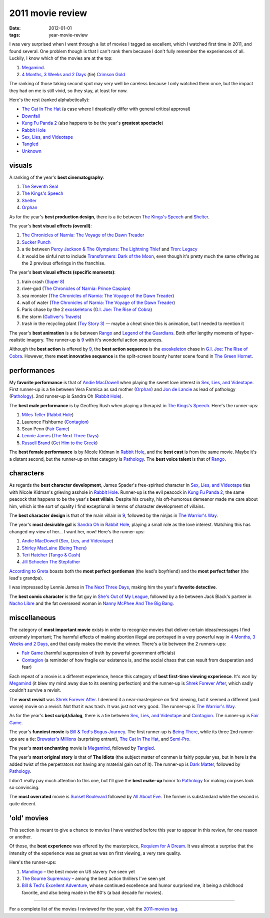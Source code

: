2011 movie review
=================

:date: 2012-01-01
:tags: year-movie-review



I was very surprised when I went through a list of movies I tagged as
excellent, which I watched first time in 2011, and found several. One
problem though is that I can't rank them because I don't fully remember
the experiences of all. Luckily, I know which of the movies are at the
top:

1. `Megamind`_.
2. `4 Months, 3 Weeks and 2 Days`_ (tie) `Crimson Gold`_

The ranking of those taking second spot may very well be careless
because I only watched them once, but the impact they had on me is still
vivid, so they stay, at least for now.

Here's the rest (ranked alphabetically):

-  `The Cat In The Hat`_ (a case where I drastically differ with general
   critical approval)
-  `Downfall`_
-  `Kung Fu Panda 2`_ (also happens to be the year's **greatest
   spectacle**)
-  `Rabbit Hole`_
-  `Sex, Lies, and Videotape`_
-  `Tangled`_
-  `Unknown`_

visuals
-------

A ranking of the year's **best cinematography**:

1. `The Seventh Seal`_
2. `The Kings's Speech`_
3. `Shelter`_
4. `Orphan`_

As for the year's **best production design**, there is a tie between
`The Kings's Speech`_ and `Shelter`_.

The year's **best visual effects (overall)**:

1. `The Chronicles of Narnia: The Voyage of the Dawn Treader`_
2. `Sucker Punch`_
3. a tie between `Percy Jackson & The Olympians: The Lightning Thief`_
   and `Tron: Legacy`_
4. it would be sinful not to include `Transformers: Dark of the Moon`_,
   even though it's pretty much the same offering as the 2 previous
   offerings in the franchise.

The year's **best visual effects (specific moments)**:

1. train crash (`Super 8`_)
2. river-god (`The Chronicles of Narnia: Prince Caspian`_)
3. sea monster (`The Chronicles of Narnia: The Voyage of the Dawn
   Treader`_)
4. wall of water (`The Chronicles of Narnia: The Voyage of the Dawn
   Treader`_)
5. Paris chase by the 2 `exoskeletons`_ (`G.I. Joe: The Rise of Cobra`_)
6. the storm (`Gulliver's Travels`_)
7. trash in the recycling plant (`Toy Story 3`_) — maybe a cheat since
   this is animation, but I needed to mention it

The year's **best animation** is a tie between `Rango`_ and `Legend of
the Guardians`_. Both offer lengthy moments of hyper-realistic imagery.
The runner-up is `9`_ with it's wonderful action sequences.

Although the **best action** is offered by `9`_, the **best action
sequence** is the `exoskeleton`_ chase in `G.I. Joe: The Rise of
Cobra`_. However, there **most innovative sequence** is the split-screen
bounty hunter scene found in `The Green Hornet`_.

performances
------------

My **favorite performance** is that of `Andie MacDowell`_ when playing
the sweet love interest in `Sex, Lies, and Videotape`_. First runner-up
is a tie between Vera Farmica as sad mother (`Orphan`_) and `Jon de
Lancie`_ as lead of pathology (`Pathology`_). 2nd runner-up is Sandra Oh
(`Rabbit Hole`_).

The **best male performance** is by Geoffrey Rush when playing a
therapist in `The Kings's Speech`_. Here's the runner-ups:

1. `Miles Teller`_ (`Rabbit Hole`_)
2. Laurence Fishburne (`Contagion`_)
3. Sean Penn (`Fair Game`_)
4. `Lennie James`_ (`The Next Three Days`_)
5. `Russell Brand`_ (`Get Him to the Greek`_)

The **best female performance** is by Nicole Kidman in `Rabbit Hole`_,
and the **best cast** is from the same movie. Maybe it's a distant
second, but the runner-up on that category is `Pathology`_. The **best
voice talent** is that of `Rango`_.

characters
----------

As regards the **best character development**, James Spader's
free-spirited character in `Sex, Lies, and Videotape`_ ties with Nicole
Kidman's grieving asshole in `Rabbit Hole`_. Runner-up is the evil
peacock in `Kung Fu Panda 2`_, the same peacock that happens to be the
year's **best villain**. Despite his cruelty, his oft-humorous
demeanor made me care about him, which is the sort of quality I find
exceptional in terms of character development of villains.

The **best character design** is that of the main villain in `9`_,
followed by the ninjas in `The Warrior's Way`_.

The year's **most desirable gal** is `Sandra Oh`_ in `Rabbit Hole`_,
playing a small role as the love interest. Watching this has changed my
view of her... I want her, now! Here's the runner-ups:

1. `Andie MacDowell`_ (`Sex, Lies, and Videotape`_)
2. `Shirley MacLaine`_ (`Being There`_)
3. `Teri Hatcher`_ (`Tango & Cash`_)
4. `Jill Schoelen`_ `The Stepfather`_

`According to Greta`_ boasts both the **most perfect gentleman** (the
lead's boyfriend) and the **most perfect father** (the lead's grandpa).

I was impressed by Lennie James in `The Next Three Days`_, making him
the year's **favorite detective**.

The **best comic character** is the fat guy in `She's Out of My
League`_, followed by a tie between Jack Black's partner in `Nacho
Libre`_ and the fat oversexed woman in `Nanny McPhee And The Big Bang`_.

miscellaneous
-------------

The category of **most important movie** exists in order to recognize
movies that deliver certain ideas/messages I find extremely important;
The harmful effects of making abortion illegal are portrayed in
a very powerful way in `4 Months, 3 Weeks and 2 Days`_, and that easily
makes the movie the winner. There's a tie between the 2 runners-ups:

- `Fair Game`_ (harmful suppression of truth by powerful government officials)
- `Contagion`_ (a reminder of how fragile our existence is,
  and the social chaos that can result from desperation and fear)

Each repeat of a movie is a different experience, hence this category of
**best first-time viewing experience**. It's won by `Megamind`_
(it blew my mind away due to its seeming perfection)
and the runner-up is `Shrek Forever After`_,
which sadly couldn't survive a revisit.

The **worst revisit** was `Shrek Forever After`_. I deemed it a
near-masterpiece on first viewing, but it seemed a different (and worse)
movie on a revisit. Not that it was trash. It was just not very good.
The runner-up is `The Warrior's Way`_.

As for the year's **best script/dialog**,
there is a tie between `Sex, Lies, and Videotape`_ and `Contagion`_.
The runner-up is `Fair Game`_.

The year's **funniest movie** is `Bill & Ted's Bogus Journey`_. The
first runner-up is `Being There`_, while its three 2nd runner-ups are a
tie: `Brewster's Millions`_ (surprising entrant), `The Cat In The Hat`_,
and `Semi-Pro`_.

The year's **most enchanting** movie is `Megamind`_, followed by
`Tangled`_.

The year's **most original story** is that of **The Idiots** (the
subject matter of conmen is fairly popular yes, but in here is the added
twist of the perpetrators not having any material gain out of it). The
runner-up is `Dark Matter`_, followed by `Pathology`_.

I don't really pay much attention to this one, but I'll give the **best
make-up** honor to `Pathology`_ for making corpses look so convincing.

The **most overrated** movie is `Sunset Boulevard`_ followed by `All
About Eve`_. The former is substandard while the second is quite decent.

'old' movies
------------

This section is meant to give a chance to movies I have watched before
this year to appear in this review, for one reason or another.

Of those, the **best experience** was offered by the masterpiece,
`Requiem for A Dream`_. It was almost a surprise that the intensity of
the experience was as great as was on first viewing, a very rare
quality.

Here's the runner-ups:

1. `Mandingo`_ – the best movie on US slavery I've seen yet
2. `The Bourne Supremacy`_ – among the best action thrillers I've seen
   yet
3. `Bill & Ted's Excellent Adventure`_, whose continued excellence and
   humor surprised me, it being a childhood favorite, and also being
   made in the 80's (a bad decade for movies).

--------------

For a complete list of the movies I reviewed for the year, visit the
`2011-movies tag`_.

.. _Megamind: http://movies.tshepang.net/megamind-2010
.. _4 Months, 3 Weeks and 2 Days: http://movies.tshepang.net/4-months-3-weeks-and-2-days-2007
.. _Crimson Gold: http://movies.tshepang.net/crimson-gold-2003
.. _The Cat In The Hat: http://movies.tshepang.net/the-cat-in-the-hat-2003
.. _Downfall: http://movies.tshepang.net/downfall-2004
.. _Kung Fu Panda 2: http://movies.tshepang.net/kung-fu-panda-2-2011
.. _Rabbit Hole: http://movies.tshepang.net/rabbit-hole-2010
.. _Sex, Lies, and Videotape: http://movies.tshepang.net/sex-lies-and-videotape-1989
.. _Tangled: http://movies.tshepang.net/tangled-2010
.. _Unknown: http://movies.tshepang.net/unknown-2011
.. _The Seventh Seal: http://movies.tshepang.net/the-seventh-seal-1957
.. _The Kings's Speech: http://movies.tshepang.net/the-kings-speech-2010
.. _Shelter: http://movies.tshepang.net/shelter-2010
.. _Orphan: http://movies.tshepang.net/orphan-2009
.. _`The Chronicles of Narnia: The Voyage of the Dawn Treader`: http://movies.tshepang.net/the-chronicles-of-narnia-the-voyage-of-the-dawn-treader-2010
.. _Sucker Punch: http://movies.tshepang.net/sucker-punch-2011
.. _`Percy Jackson & The Olympians: The Lightning Thief`: http://movies.tshepang.net/percy-jackson-the-olympians-the-lightning-thief-2010
.. _`Tron: Legacy`: http://movies.tshepang.net/tron-legacy-2010
.. _Super 8: http://movies.tshepang.net/super-8-2011
.. _`The Chronicles of Narnia: Prince Caspian`: http://movies.tshepang.net/the-chronicles-of-narnia-prince-caspian-2008
.. _exoskeletons: http://en.wikipedia.org/wiki/Powered_exoskeleton
.. _`G.I. Joe: The Rise of Cobra`: http://movies.tshepang.net/gi-joe-the-rise-of-cobra-2009
.. _Gulliver's Travels: http://movies.tshepang.net/gullivers-travels-2010
.. _Toy Story 3: http://movies.tshepang.net/toy-story-3-2010
.. _Rango: http://movies.tshepang.net/rango-2011
.. _Legend of the Guardians: http://movies.tshepang.net/legend-of-the-guardians-the-owls-of-gahoole-2010
.. _9: http://movies.tshepang.net/9-2009
.. _exoskeleton: http://en.wikipedia.org/wiki/Powered_exoskeleton
.. _The Green Hornet: http://movies.tshepang.net/the-green-hornet-2011
.. _Andie MacDowell: http://en.wikipedia.org/wiki/Andie_MacDowell
.. _Jon de Lancie: http://en.wikipedia.org/wiki/John_de_Lancie
.. _Pathology: http://movies.tshepang.net/pathology-2008
.. _Miles Teller: http://en.wikipedia.org/wiki/Miles_Teller
.. _Contagion: http://movies.tshepang.net/contagion-2011
.. _Fair Game: http://movies.tshepang.net/fair-game-2010
.. _Lennie James: http://en.wikipedia.org/wiki/Lennie_James
.. _The Next Three Days: http://movies.tshepang.net/the-next-three-days-2010
.. _Russell Brand: http://en.wikipedia.org/wiki/Russell_Brand
.. _Get Him to the Greek: http://movies.tshepang.net/get-him-to-the-greek-2010
.. _The Warrior's Way: http://movies.tshepang.net/the-warriors-way-2010
.. _Sandra Oh: http://en.wikipedia.org/wiki/Sandra_Oh
.. _Shirley MacLaine: http://en.wikipedia.org/wiki/Shirley_MacLaine
.. _Being There: http://movies.tshepang.net/being-there-1979
.. _Teri Hatcher: http://en.wikipedia.org/wiki/Teri_Hatcher
.. _Tango & Cash: http://movies.tshepang.net/tango-cash-1989
.. _Jill Schoelen: http://en.wikipedia.org/wiki/Jill_Schoelen
.. _The Stepfather: http://movies.tshepang.net/the-stepfather-1987
.. _According to Greta: http://movies.tshepang.net/according-to-greta-2009
.. _She's Out of My League: http://movies.tshepang.net/shes-out-of-my-league-2010
.. _Nacho Libre: http://movies.tshepang.net/nacho-libre-2006
.. _Nanny McPhee And The Big Bang: http://movies.tshepang.net/nanny-mcphee-and-the-big-bang-2010
.. _Shrek Forever After: http://movies.tshepang.net/shrek-forever-after-2010
.. _Bill & Ted's Bogus Journey: http://movies.tshepang.net/bill-teds-bogus-journey-1991
.. _Brewster's Millions: http://movies.tshepang.net/brewsters-millions-1985
.. _Semi-Pro: http://movies.tshepang.net/semi-pro-2008
.. _Dark Matter: http://movies.tshepang.net/dark-matter-2007
.. _Sunset Boulevard: http://movies.tshepang.net/sunset-boulevard-1950
.. _All About Eve: http://movies.tshepang.net/all-about-eve-1950
.. _Requiem for A Dream: http://movies.tshepang.net/requiem-for-a-dream-2000
.. _Mandingo: http://movies.tshepang.net/mandingo-1975
.. _The Bourne Supremacy: http://movies.tshepang.net/the-bourne-supremacy-2004
.. _Bill & Ted's Excellent Adventure: http://movies.tshepang.net/bill-teds-excellent-adventure-1989
.. _2011-movies tag: http://movies.tshepang.net/tag/2011-movie
.. _Transformers\: Dark of the Moon: http://movies.tshepang.net/transformers-dark-of-the-moon-2011
